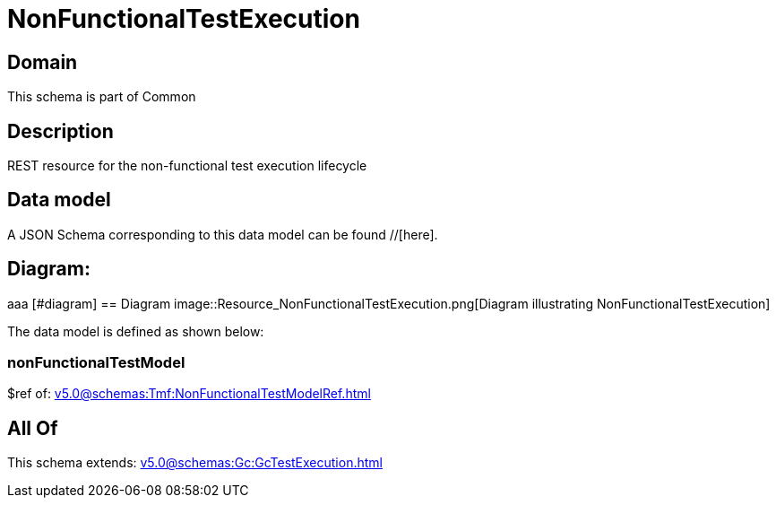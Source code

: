 = NonFunctionalTestExecution

[#domain]
== Domain

This schema is part of Common

[#description]
== Description
REST resource for the non-functional test execution lifecycle


[#data_model]
== Data model

A JSON Schema corresponding to this data model can be found //[here].

== Diagram:
aaa
            [#diagram]
            == Diagram
            image::Resource_NonFunctionalTestExecution.png[Diagram illustrating NonFunctionalTestExecution]
            

The data model is defined as shown below:


=== nonFunctionalTestModel
$ref of: xref:v5.0@schemas:Tmf:NonFunctionalTestModelRef.adoc[]


[#all_of]
== All Of

This schema extends: xref:v5.0@schemas:Gc:GcTestExecution.adoc[]
